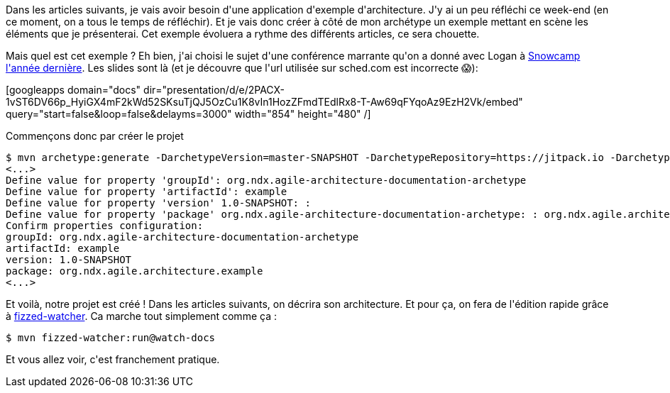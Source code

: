 :jbake-type: post
:jbake-status: published
:jbake-title: Prenons un exemple d'architecture ...
:jbake-tags: architecture_agile,c4model,exemple,_mois_avr.,_année_2020
:jbake-date: 2020-04-07
:jbake-depth: ../../../../
:jbake-uri: wordpress/2020/04/07/prenons-un-exemple-darchitecture.adoc
:jbake-excerpt: 
:jbake-source: https://riduidel.wordpress.com/2020/04/07/prenons-un-exemple-darchitecture/
:jbake-style: wordpress

++++
<!-- wp:paragraph -->
<p>Dans les articles suivants, je vais avoir besoin d'une application d'exemple d'architecture. J'y ai un peu réfléchi ce week-end (en ce moment, on a tous le temps de réfléchir). Et je vais donc créer à côté de mon archétype un exemple mettant en scène les éléments que je présenterai. Cet exemple évoluera a rythme des différents articles, ce sera chouette.</p>
<!-- /wp:paragraph -->

<!-- wp:paragraph -->
<p>Mais quel est cet exemple ? Eh bien, j'ai choisi le sujet d'une conférence marrante qu'on a donné avec Logan à <a href="https://snowcamp2019.sched.com/event/J2sW/avoir-un-train-a-lheure-cest-kafkaien">Snowcamp l'année dernière</a>. Les slides sont là (et je découvre que l'url utilisée sur sched.com est incorrecte 😱):</p>
<!-- /wp:paragraph -->

<!-- wp:html -->
[googleapps domain="docs" dir="presentation/d/e/2PACX-1vST6DV66p_HyiGX4mF2kWd52SKsuTjQJ5OzCu1K8vIn1HozZFmdTEdlRx8-T-Aw69qFYqoAz9EzH2Vk/embed" query="start=false&#38;loop=false&#38;delayms=3000" width="854" height="480" /]
<!-- /wp:html -->

<!-- wp:paragraph -->
<p>Commençons donc par créer le projet</p>
<!-- /wp:paragraph -->

<!-- wp:syntaxhighlighter/code {"language":"bash"} -->
<pre class="wp-block-syntaxhighlighter-code">$ mvn archetype:generate -DarchetypeVersion=master-SNAPSHOT -DarchetypeRepository=https://jitpack.io -DarchetypeGroupId=com.github.Riduidel -DarchetypeArtifactId=agile-architecture-documentation-archetype -Pjitpack
&#60;...&#62;
Define value for property 'groupId': org.ndx.agile-architecture-documentation-archetype
Define value for property 'artifactId': example
Define value for property 'version' 1.0-SNAPSHOT: :
Define value for property 'package' org.ndx.agile-architecture-documentation-archetype: : org.ndx.agile.architecture.example
Confirm properties configuration:
groupId: org.ndx.agile-architecture-documentation-archetype
artifactId: example
version: 1.0-SNAPSHOT
package: org.ndx.agile.architecture.example
&#60;...&#62;</pre>
<!-- /wp:syntaxhighlighter/code -->

<!-- wp:paragraph -->
<p>Et voilà, notre projet est créé ! Dans les articles suivants, on décrira son architecture. Et pour ça, on fera de l'édition rapide grâce à <a href="https://github.com/fizzed/maven-plugins">fizzed-watcher</a>. Ca marche tout simplement comme ça :</p>
<!-- /wp:paragraph -->

<!-- wp:code -->
<pre class="wp-block-code"><code>$ mvn fizzed-watcher:run@watch-docs</code></pre>
<!-- /wp:code -->

<!-- wp:paragraph -->
<p>Et vous allez voir, c'est franchement pratique.</p>
<!-- /wp:paragraph -->
++++